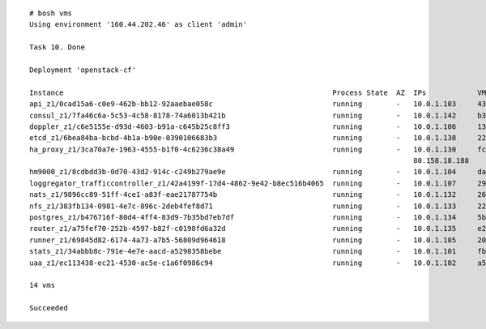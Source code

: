 

::

  # bosh vms
  Using environment '160.44.202.46' as client 'admin'

  Task 10. Done

  Deployment 'openstack-cf'

  Instance                                                               Process State  AZ  IPs            VM CID                                VM Type    Active
  api_z1/0cad15a6-c0e9-462b-bb12-92aaebae058c                            running        -   10.0.1.103     439cdfdb-de15-4234-b474-768105faacfb  large_z1   -
  consul_z1/7fa46c6a-5c53-4c58-8178-74a6013b421b                         running        -   10.0.1.142     b3b94c11-8847-49d1-880e-4e4419637238  small_z1   -
  doppler_z1/c6e5155e-d93d-4603-b91a-c645b25c8ff3                        running        -   10.0.1.106     136acc3f-efd9-4f28-b913-014a96dbe7f4  medium_z1  -
  etcd_z1/6bea84ba-bcbd-4b1a-b90e-0390106683b3                           running        -   10.0.1.138     221f3272-1aff-43af-8f03-dd41fd87435c  medium_z1  -
  ha_proxy_z1/3ca70a7e-1963-4555-b1f0-4c6236c38a49                       running        -   10.0.1.130     fca2455f-c2f4-4270-a8fb-285ed475293e  router_z1  -
                                                                                            80.158.18.188
  hm9000_z1/8cdbdd3b-0d70-43d2-914c-c249b279ae9e                         running        -   10.0.1.104     da793484-4e62-4e15-833d-237d250ce13a  medium_z1  -
  loggregator_trafficcontroller_z1/42a4199f-17d4-4862-9e42-b8ec516b4065  running        -   10.0.1.107     296870a1-098f-41e7-8db0-f47d3b2093e3  small_z1   -
  nats_z1/9896cc89-51ff-4ce1-a83f-eae21787754b                           running        -   10.0.1.132     263105b7-0108-4a26-8973-9320850e0f57  medium_z1  -
  nfs_z1/383fb134-0981-4e7c-896c-2deb4fef8d71                            running        -   10.0.1.133     22493153-b0dc-4bf9-b705-228170eeb965  medium_z1  -
  postgres_z1/b476716f-80d4-4ff4-83d9-7b35bd7eb7df                       running        -   10.0.1.134     5bdc0bd1-3cf4-4ebc-878f-29e707934157  medium_z1  -
  router_z1/a75fef70-252b-4597-b82f-c0198fd6a32d                         running        -   10.0.1.135     e256e3b2-6086-4f99-86b1-09ec5f6f58de  router_z1  -
  runner_z1/69845d82-6174-4a73-a7b5-56809d964618                         running        -   10.0.1.105     2027bca5-2e57-4fa3-82d8-d38666e40982  runner_z1  -
  stats_z1/34abbb8c-791e-4e7e-aacd-a5298358bebe                          running        -   10.0.1.101     fbd70140-4f44-4446-b1d4-be79af9253e4  small_z1   -
  uaa_z1/ec113438-ec21-4530-ac5e-c1a6f0986c94                            running        -   10.0.1.102     a5e66d0e-2ade-4820-a067-6d0bf2d47fcf  medium_z1  -

  14 vms

  Succeeded
